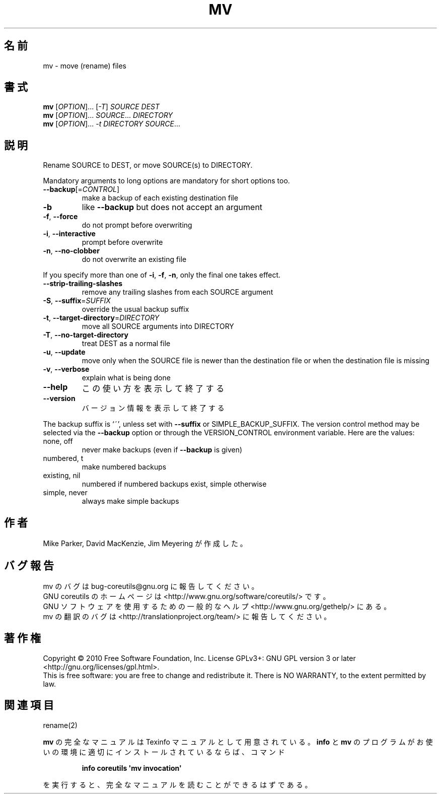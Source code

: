 .\" DO NOT MODIFY THIS FILE!  It was generated by help2man 1.35.
.\"*******************************************************************
.\"
.\" This file was generated with po4a. Translate the source file.
.\"
.\"*******************************************************************
.TH MV 1 "April 2010" "GNU coreutils 8.5" ユーザーコマンド
.SH 名前
mv \- move (rename) files
.SH 書式
\fBmv\fP [\fIOPTION\fP]... [\fI\-T\fP] \fISOURCE DEST\fP
.br
\fBmv\fP [\fIOPTION\fP]... \fISOURCE\fP... \fIDIRECTORY\fP
.br
\fBmv\fP [\fIOPTION\fP]... \fI\-t DIRECTORY SOURCE\fP...
.SH 説明
.\" Add any additional description here
.PP
Rename SOURCE to DEST, or move SOURCE(s) to DIRECTORY.
.PP
Mandatory arguments to long options are mandatory for short options too.
.TP 
\fB\-\-backup\fP[=\fICONTROL\fP]
make a backup of each existing destination file
.TP 
\fB\-b\fP
like \fB\-\-backup\fP but does not accept an argument
.TP 
\fB\-f\fP, \fB\-\-force\fP
do not prompt before overwriting
.TP 
\fB\-i\fP, \fB\-\-interactive\fP
prompt before overwrite
.TP 
\fB\-n\fP, \fB\-\-no\-clobber\fP
do not overwrite an existing file
.PP
If you specify more than one of \fB\-i\fP, \fB\-f\fP, \fB\-n\fP, only the final one
takes effect.
.TP 
\fB\-\-strip\-trailing\-slashes\fP
remove any trailing slashes from each SOURCE argument
.TP 
\fB\-S\fP, \fB\-\-suffix\fP=\fISUFFIX\fP
override the usual backup suffix
.TP 
\fB\-t\fP, \fB\-\-target\-directory\fP=\fIDIRECTORY\fP
move all SOURCE arguments into DIRECTORY
.TP 
\fB\-T\fP, \fB\-\-no\-target\-directory\fP
treat DEST as a normal file
.TP 
\fB\-u\fP, \fB\-\-update\fP
move only when the SOURCE file is newer than the destination file or when
the destination file is missing
.TP 
\fB\-v\fP, \fB\-\-verbose\fP
explain what is being done
.TP 
\fB\-\-help\fP
この使い方を表示して終了する
.TP 
\fB\-\-version\fP
バージョン情報を表示して終了する
.PP
The backup suffix is `~', unless set with \fB\-\-suffix\fP or
SIMPLE_BACKUP_SUFFIX.  The version control method may be selected via the
\fB\-\-backup\fP option or through the VERSION_CONTROL environment variable.
Here are the values:
.TP 
none, off
never make backups (even if \fB\-\-backup\fP is given)
.TP 
numbered, t
make numbered backups
.TP 
existing, nil
numbered if numbered backups exist, simple otherwise
.TP 
simple, never
always make simple backups
.SH 作者
Mike Parker, David MacKenzie, Jim Meyering が作成した。
.SH バグ報告
mv のバグは bug\-coreutils@gnu.org に報告してください。
.br
GNU coreutils のホームページは <http://www.gnu.org/software/coreutils/> です。
.br
GNU ソフトウェアを使用するための一般的なヘルプ <http://www.gnu.org/gethelp/> にある。
.br
mv の翻訳のバグは <http://translationproject.org/team/> に報告してください。
.SH 著作権
Copyright \(co 2010 Free Software Foundation, Inc.  License GPLv3+: GNU GPL
version 3 or later <http://gnu.org/licenses/gpl.html>.
.br
This is free software: you are free to change and redistribute it.  There is
NO WARRANTY, to the extent permitted by law.
.SH 関連項目
rename(2)
.PP
\fBmv\fP の完全なマニュアルは Texinfo マニュアルとして用意されている。
\fBinfo\fP と \fBmv\fP のプログラムがお使いの環境に適切にインストールされているならば、
コマンド
.IP
\fBinfo coreutils \(aqmv invocation\(aq\fP
.PP
を実行すると、完全なマニュアルを読むことができるはずである。
